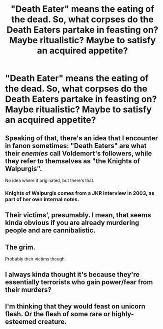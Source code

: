 #+TITLE: "Death Eater" means the eating of the dead. So, what corpses do the Death Eaters partake in feasting on? Maybe ritualistic? Maybe to satisfy an acquired appetite?

* "Death Eater" means the eating of the dead. So, what corpses do the Death Eaters partake in feasting on? Maybe ritualistic? Maybe to satisfy an acquired appetite?
:PROPERTIES:
:Author: arlen1997
:Score: 3
:DateUnix: 1600465091.0
:DateShort: 2020-Sep-19
:FlairText: Prompt
:END:

** Speaking of that, there's an idea that I encounter in fanon sometimes: "Death Eaters" are what their /enemies/ call Voldemort's followers, while they refer to themselves as "the Knights of Walpurgis".

No idea where it originated, but there's that.
:PROPERTIES:
:Author: Yuriy116
:Score: 6
:DateUnix: 1600466268.0
:DateShort: 2020-Sep-19
:END:

*** Knights of Walpurgis comes from a JKR interview in 2003, as part of her own internal notes.
:PROPERTIES:
:Author: Lord_Anarchy
:Score: 7
:DateUnix: 1600479849.0
:DateShort: 2020-Sep-19
:END:


** Their victims', presumably. I mean, that seems kinda obvious if you are already murdering people and are cannibalistic.
:PROPERTIES:
:Author: Hellstrike
:Score: 5
:DateUnix: 1600466823.0
:DateShort: 2020-Sep-19
:END:


** The grim.

Probably their victims though.
:PROPERTIES:
:Author: Impossible-Poetry
:Score: 3
:DateUnix: 1600468876.0
:DateShort: 2020-Sep-19
:END:


** I always kinda thought it's because they're essentially terrorists who gain power/fear from their murders?
:PROPERTIES:
:Author: turtlegurgleurgle
:Score: 3
:DateUnix: 1600511014.0
:DateShort: 2020-Sep-19
:END:


** I'm thinking that they would feast on unicorn flesh. Or the flesh of some rare or highly-esteemed creature.
:PROPERTIES:
:Author: arlen1997
:Score: 1
:DateUnix: 1600489279.0
:DateShort: 2020-Sep-19
:END:
